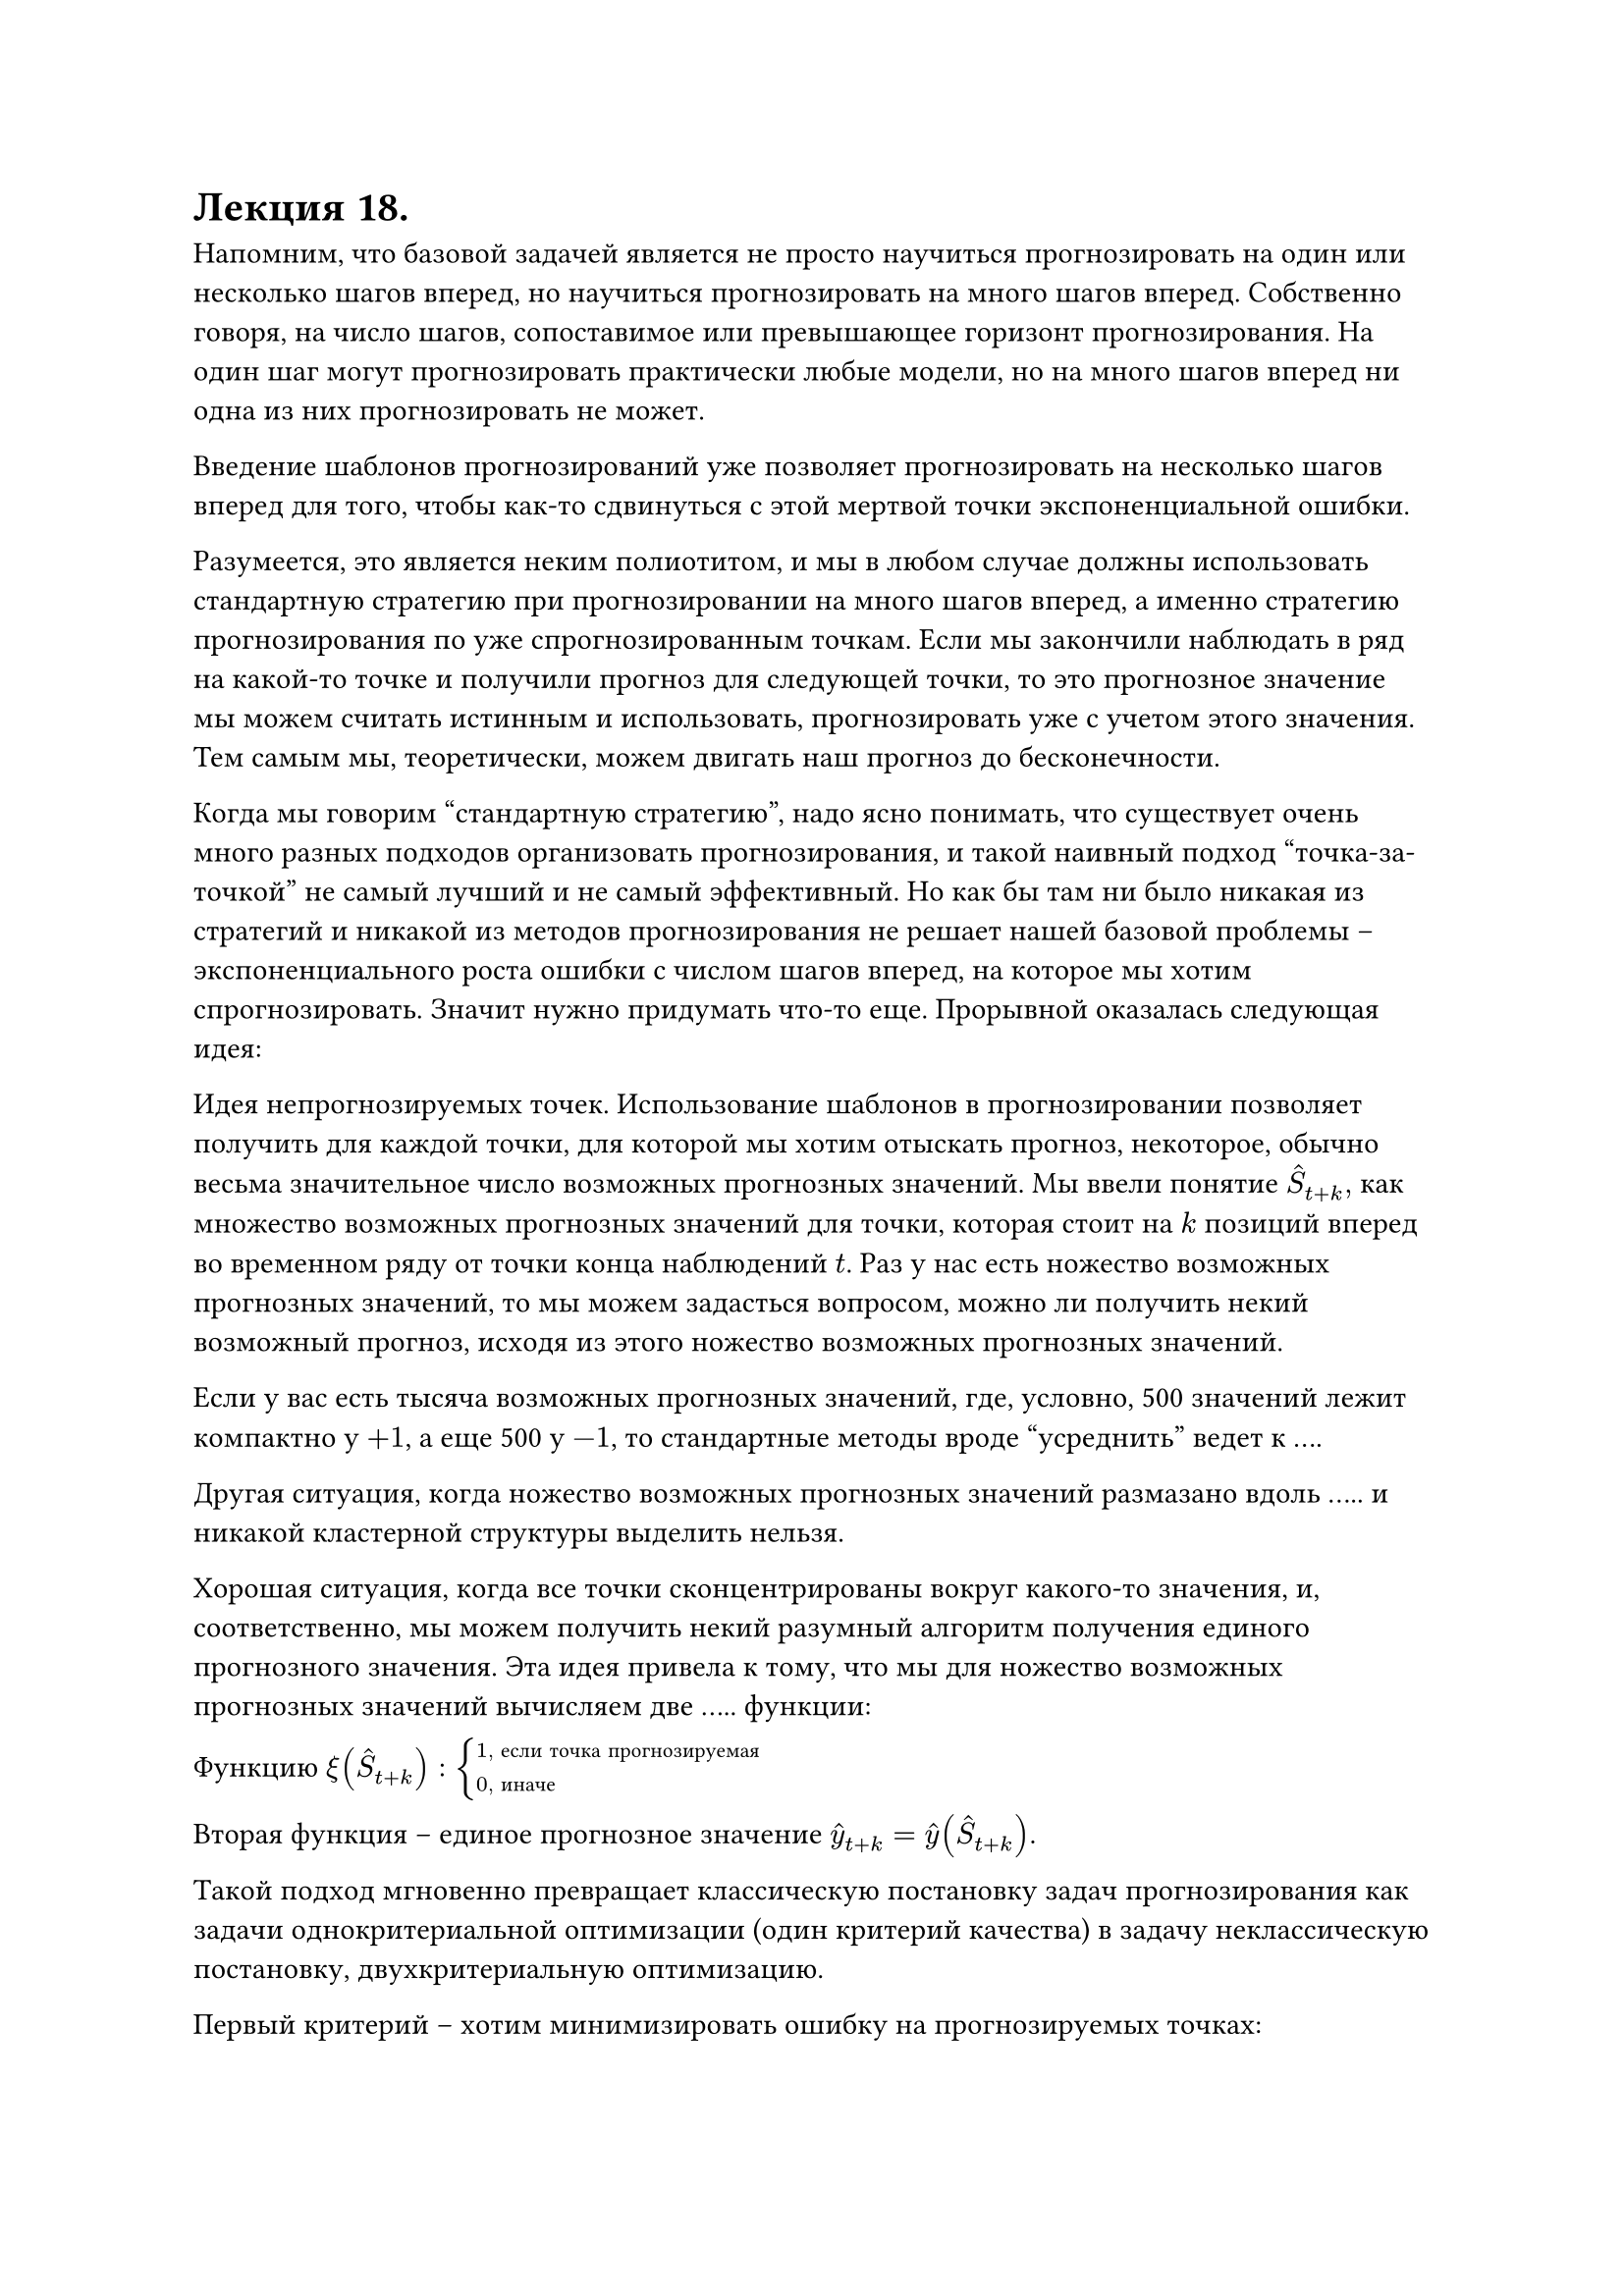 = Лекция 18. 

Напомним, что базовой задачей является не просто научиться прогнозировать на один или несколько шагов вперед, но научиться прогнозировать на много шагов вперед. Собственно говоря, на число шагов, сопоставимое или превышающее горизонт прогнозирования. На один шаг могут прогнозировать практически любые модели, но на много шагов вперед ни одна из них прогнозировать не может. 

Введение шаблонов прогнозирований уже позволяет прогнозировать на несколько шагов вперед для того,  чтобы как-то сдвинуться с этой мертвой точки экспоненциальной ошибки.

Разумеется, это является неким полиотитом, и мы в любом случае должны использовать стандартную стратегию при прогнозировании на много шагов вперед, а именно стратегию прогнозирования по уже спрогнозированным точкам. Если мы закончили наблюдать в ряд на какой-то точке и получили прогноз для следующей точки, то это прогнозное значение мы можем считать истинным и использовать, прогнозировать уже с учетом этого значения. Тем самым мы, теоретически, можем двигать наш прогноз до бесконечности. 

Когда мы говорим "стандартную стратегию", надо ясно понимать, что существует очень много разных подходов организовать прогнозирования, и такой наивный подход "точка-за-точкой" не самый лучший и не самый эффективный. Но как бы там ни было никакая из стратегий и никакой из методов прогнозирования не решает нашей базовой проблемы -- экспоненциального роста ошибки с числом шагов вперед, на которое мы хотим спрогнозировать. Значит нужно придумать что-то еще. Прорывной оказалась следующая идея:

Идея непрогнозируемых точек. Использование шаблонов в прогнозировании позволяет получить для каждой точки, для которой мы хотим отыскать прогноз, некоторое, обычно весьма значительное число возможных прогнозных значений. Мы ввели понятие $hat(S)_(t + k),$ как множество возможных прогнозных значений для точки, которая стоит на $k$ позиций вперед во временном ряду от точки конца наблюдений $t$. Раз у нас есть ножество возможных прогнозных значений, то мы можем задасться вопросом, можно ли получить некий возможный прогноз, исходя из этого ножество возможных прогнозных значений. 

Если у вас есть тысяча возможных прогнозных значений, где, условно, 500 значений лежит компактно у $+1$, а еще 500 у $-1$, то стандартные методы вроде "усреднить" ведет к ....

Другая ситуация, когда ножество возможных прогнозных значений размазано вдоль ..... и никакой кластерной структуры выделить нельзя.

Хорошая ситуация, когда все точки сконцентрированы вокруг какого-то значения, и, соответственно, мы можем получить некий разумный алгоритм получения единого прогнозного значения. Эта идея привела к тому, что мы для ножество возможных прогнозных значений вычисляем две ..... функции:

Функцию $xi(hat(S)_(t + k)) : cases(
  1", если точка прогнозируемая",
  0", иначе"
)$

Вторая функция -- единое прогнозное значение $hat(y)_(t + k) = hat(y)(hat(S)_(t + k))$. 

Такой подход мгновенно превращает классическую постановку задач прогнозирования как задачи однокритериальной оптимизации (один критерий качества) в задачу неклассическую постановку, двухкритериальную оптимизацию.

Первый критерий -- хотим минимизировать ошибку на прогнозируемых точках: $ I_1 = sum_(t in T) xi(hat(S)_(t + k)) M [y_(t + k) - hat(y)_(t + k)]^2 -> min $

И второй критерий: хотим минимизировать количество непрогнозируемых точек:

$ I_2 = sum_(t in T) [1 - xi(hat(S)_(t + k))] -> min $

Надо ясно понимать, что переход к двухкритериальной задаче оптимизации -- всегда некоторое усложнение, тем более даже не на алгоритмическом уровне построения эффективного метода решения, сколько на уровне концептуальном. Очевидно, что существует решения, которые будут хуже по первому критерию и лучше по второму, или наоборот. 

В теории многокритериальной оптимизации вводится множество Паретта, так называемое множество неухудшаемых решений. Выход из такого множества приводит либо к .. 

Так же фронт Паретта. Решения, которые выходят на фронт Паретта, это те решения, которые являются несравнимыми между собой. Если мы возьмем любые два произвольных решения, из множества Паретта, то одно из них будет лучше по первому критерию, другое по второму. Это некоторая концептуальная сложность, поскольку не очень понятно, какое решение в итоге выбирать. 

//отступление про многокритериальную оптимизацию

//.......

Важно сказать, что такая постановка задачи привела к возможности решения базовой постановки, а именно нам действительно удаестся прогнозировать за горизонтом прогнозирования. Метафорой можно сказать, что мы пересекаем болота по кочкам. Мы прыгаем от одной прогнозируемой точки к другой, игнорируя непрогнозирования точки.

Таким образом нам удалось заскочить далеко за горизонт прогнозирования, в то время как классические алгоритмы тонут в непрогнозируемых точках. Так мы сформулировали задачу как задачу двухкритериальной оптимизации. Но это лишь формулировка задачи. По сути выдвинута лишь гипотеза, а как ее проверить?

Давайте предположим, что у нас есть некий идеальный алгоритм определения непрогнозирования точек, идеальная $xi$. Для тестовой выборки выглядит она достаточно просто. Алгоритм просто обращается к истинному значению и сравнивает с прогнозируемым. Если разница $|y_(t + k) - hat(y)_(t + k)|$ меньше некого $epsilon$, то функция $1$. Такой алгоритм назвали Демоном......

Так мы получаем идеальную функцию $xi$, но идеальной функции $hat(y)$ у нас все еще нет. 

Для первого критерия Нарисуем такой график. По оси абсцисс будет идти $k$, количество прогнозируемых точек, а по оси .... будет процент непрогнозируемых точек. 

Для второго критерия отложим среднюю ошибку. Для классического алгоритма мы получаем экспоненциальную ошибку, а для нашего на прогнозируемых точках ошибка перестала расти экспоненциально, она ведет себя как функция порядка $k$.

Это означает, что задача решена. ..... Мы побили закон Ляпунова, но ценой того, что даем прогнозирование не во всех точках. Для многих задач это подходит, например, торговли на бирже, ведь нам необязательно торговать в каждый момент времени. Но, например, в задаче прогнозирования инфаркта, он может произойти, теоретически, в непрогнозируемой точке. 

// отступление

Мы не сказали главную загвоздку -- вычисление функции $hat(xi)$. Решение такой задачи называется аппроксимацией демона. Так же не совсем понятно как искать $hat(y)$. Множество вариантов можно посмотреть в статье Gromov Baranov 2024.

А пока приведем несколько примеров таких функций:

Пусть у нас есть $hat(S)_(t + k)$. И мы можем их скластеризировать. У нас выделится какое-то количество кластеров, один из которых будет наибольшим. Мы говорим, что если размер максимального кластера больше некоторого порога $sigma: $ $max_i |c_i| >= sigma(90%)$, то достаточно очевидно, что мы можем считать такую точку прогнозированной. Тогда выберем $hat(y)$ как центройд кластера. 

Другой подход. Давайте считать множество возможных прогнозных значений не для одной позиции $t +k$, а для нескольких позиций сразу: $hat(S)_(t + k), hat(S)_(t + k + 1), hat(S)_(t + k + 2), dots$

Если ошибка растет на первых трех шагах, то эту точку уже можно считать непрогнозируемой. Получилось, что он уже не функционирует. 

Еще один подход: давайте брать в рассмотрение не только максимальный кластер, но и, например, второй по размеру кластер. Тогда вместо единого прогнозного значения мы получаем два единых прогнозных значений, из которых стартуют независимые траектории. Если оказывается, что в какой-то момент времени эти траектории пересекаются (достаточно близко сходятся), то речь идет о прогнозируемой точке. В качестве прогнозируемого значения выбирается среднее. При этом необязательно длить все эти траектории, ведь их будет очень много. 

...............

Какие здесь есть открытые вопросы? У нас есть множество Паретта, 

...............

//отступление про странный атрактор
